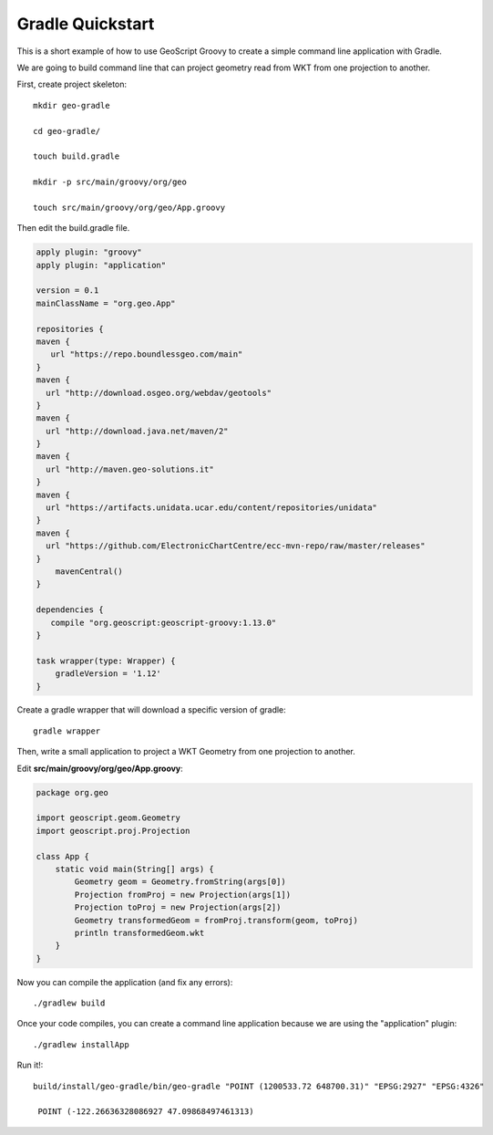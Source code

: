 .. _gradle:

Gradle Quickstart
=================
This is a short example of how to use GeoScript Groovy to create a simple command line application with Gradle.

We are going to build command line that can project geometry read from WKT from one projection to another.

First, create project skeleton::

    mkdir geo-gradle

    cd geo-gradle/

    touch build.gradle

    mkdir -p src/main/groovy/org/geo

    touch src/main/groovy/org/geo/App.groovy

Then edit the build.gradle file.

.. code-block:: groovy

    apply plugin: "groovy"
    apply plugin: "application"

    version = 0.1
    mainClassName = "org.geo.App"

    repositories {
    maven {
       url "https://repo.boundlessgeo.com/main"
    }
    maven {
      url "http://download.osgeo.org/webdav/geotools"
    }
    maven {
      url "http://download.java.net/maven/2"
    }
    maven {
      url "http://maven.geo-solutions.it"
    }
    maven {
      url "https://artifacts.unidata.ucar.edu/content/repositories/unidata"
    }
    maven {
      url "https://github.com/ElectronicChartCentre/ecc-mvn-repo/raw/master/releases"
    }
        mavenCentral()
    }

    dependencies {
       compile "org.geoscript:geoscript-groovy:1.13.0"
    }

    task wrapper(type: Wrapper) {
        gradleVersion = '1.12'
    }

Create a gradle wrapper that will download a specific version of gradle::

    gradle wrapper

Then, write a small application to project a WKT Geometry from one projection to another.

Edit **src/main/groovy/org/geo/App.groovy**:

.. code-block:: groovy

    package org.geo

    import geoscript.geom.Geometry
    import geoscript.proj.Projection

    class App {
        static void main(String[] args) {
            Geometry geom = Geometry.fromString(args[0])
            Projection fromProj = new Projection(args[1])
            Projection toProj = new Projection(args[2])
            Geometry transformedGeom = fromProj.transform(geom, toProj)
            println transformedGeom.wkt
        }
    }

Now you can compile the application (and fix any errors)::

    ./gradlew build

Once your code compiles, you can create a command line application because we are using the "application" plugin::

    ./gradlew installApp

Run it!::

   build/install/geo-gradle/bin/geo-gradle "POINT (1200533.72 648700.31)" "EPSG:2927" "EPSG:4326"

    POINT (-122.26636328086927 47.09868497461313)
